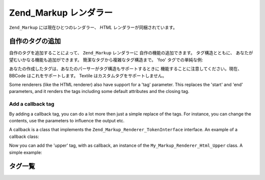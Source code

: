 .. _zend.markup.renderers:

Zend_Markup レンダラー
=================

``Zend_Markup`` には現在ひとつのレンダラー、 *HTML* レンダラーが同梱されています。

.. _zend.markup.renderers.add:

自作のタグの追加
--------

自作のタグを追加することによって、 ``Zend_Markup`` レンダラーに
自作の機能の追加できます。 タグ構造とともに、
あなたが望むいかなる機能も追加ができます。 簡潔なタグから複雑なタグ構造まで。
'foo' タグでの単純な例:

.. code-block:: php
   :linenos:

   // Zend_Markup_Parser_BbCode をパーサーとして、
   // Zend_Markup_Renderer_Html のインスタンスを生成します。
   $bbcode = Zend_Markup::factory('Bbcode');

   // これは単純な 'foo' タグが作成されるでしょう
   // 第一引数は自身のタグ名を定義します。
   // 第二引数はタグの定数で定義された整数を引数に取ります。
   // 第三引数は、タグについて、タググループと(この例では)開始ならびに終了タグのように
   // 他のことを配列にて定義します。
   $bbcode->addTag(
       'foo',
       Zend_Markup_Renderer_RendererAbstract::TYPE_REPLACE,
       array(
           'start' => '-bar-',
           'end'   => '-baz-',
           'group' => 'inline'
       )
   );

   // これは 'my -bar-tag-baz-' と出力されるでしょう。
   echo $bbcode->render('my [foo]tag[/foo]');

あなたの作成したタグは、あなたのパーサーがタグ構造もサポートするときに
機能することに注意してください。現在、 BBCode はこれをサポートします。 Textile
はカスタムタグをサポートしません。

Some renderers (like the HTML renderer) also have support for a 'tag' parameter. This replaces the 'start' and
'end' parameters, and it renders the tags including some default attributes and the closing tag.

.. _zend.markup.renderers.add.callback:

Add a callback tag
^^^^^^^^^^^^^^^^^^

By adding a callback tag, you can do a lot more then just a simple replace of the tags. For instance, you can
change the contents, use the parameters to influence the output etc.

A callback is a class that implements the ``Zend_Markup_Renderer_TokenInterface`` interface. An example of a
callback class:

.. code-block:: php
   :linenos:

   class My_Markup_Renderer_Html_Upper extends Zend_Markup_Renderer_TokenConverterInterface
   {

       public function convert(Zend_Markup_Token $token, $text)
       {
           return '!up!' . strtoupper($text) . '!up!';
       }

   }

Now you can add the 'upper' tag, with as callback, an instance of the ``My_Markup_Renderer_Html_Upper`` class. A
simple example:

.. code-block:: php
   :linenos:

   // Creates instance of Zend_Markup_Renderer_Html,
   // with Zend_Markup_Parser_BbCode as its parser
   $bbcode = Zend_Markup::factory('Bbcode');

   // this will create a simple 'foo' tag
   // The first parameter defines the tag's name.
   // The second parameter takes an integer that defines the tags type.
   // The third parameter is an array that defines other things about a
   // tag, like the tag's group, and (in this case) a start and end tag.
   $bbcode->addTag(
       'upper',
       Zend_Markup_Renderer_RendererAbstract::TYPE_CALLBACK,
       array(
           'callback' => new My_Markup_Renderer_Html_Upper(),
           'group'    => 'inline'
       )
   );

   // now, this will output: 'my !up!TAG!up!'
   echo $bbcode->render('my [upper]tag[/upper]');

.. _zend.markup.renderers.list:

タグ一覧
----

.. _zend.markup.renderers.list.tags:

.. table:: タグ一覧

   +--------------------------------------------------------+---------------------------------------------------------+
   |入力例 (bbcode)                                            |出力例                                                      |
   +========================================================+=========================================================+
   |[b]foo[/b]                                              |<strong>foo</strong>                                     |
   +--------------------------------------------------------+---------------------------------------------------------+
   |[i]foo[/i]                                              |<em>foo</em>                                             |
   +--------------------------------------------------------+---------------------------------------------------------+
   |[cite]foo[/cite]                                        |<cite>foo</cite>                                         |
   +--------------------------------------------------------+---------------------------------------------------------+
   |[del]foo[/del]                                          |<del>foo</del>                                           |
   +--------------------------------------------------------+---------------------------------------------------------+
   |[ins]foo[/ins]                                          |<ins>foo</ins>                                           |
   +--------------------------------------------------------+---------------------------------------------------------+
   |[sup]foo[/sup]                                          |<sup>foo</sup>                                           |
   +--------------------------------------------------------+---------------------------------------------------------+
   |[sub]foo[/sub]                                          |<sub>foo</sub>                                           |
   +--------------------------------------------------------+---------------------------------------------------------+
   |[span]foo[/span]                                        |<span>foo</span>                                         |
   +--------------------------------------------------------+---------------------------------------------------------+
   |[acronym title="PHP Hypertext Preprocessor]PHP[/acronym]|<acronym title="PHP Hypertext Preprocessor">PHP</acronym>|
   +--------------------------------------------------------+---------------------------------------------------------+
   |[url=http://framework.zend.com/]Zend Framework[/url]    |<a href="http://framework.zend.com/">Zend Framework</a>  |
   +--------------------------------------------------------+---------------------------------------------------------+
   |[h1]foobar[/h1]                                         |<h1>foobar</h1>                                          |
   +--------------------------------------------------------+---------------------------------------------------------+
   |[img]http://framework.zend.com/images/logo.gif[/img]    |<img src="http://framework.zend.com/images/logo.gif" />  |
   +--------------------------------------------------------+---------------------------------------------------------+


